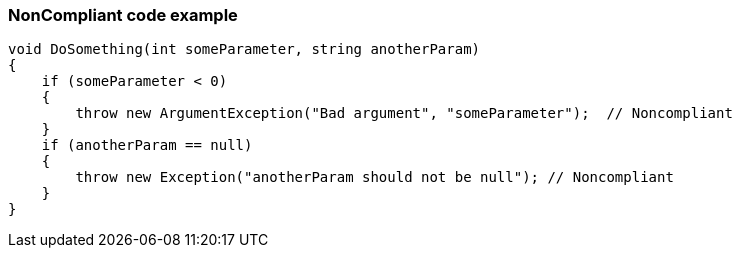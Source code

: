 === NonCompliant code example

[source,text]
----
void DoSomething(int someParameter, string anotherParam)
{
    if (someParameter < 0) 
    {
        throw new ArgumentException("Bad argument", "someParameter");  // Noncompliant
    }
    if (anotherParam == null)
    {
        throw new Exception("anotherParam should not be null"); // Noncompliant
    }
}
----
